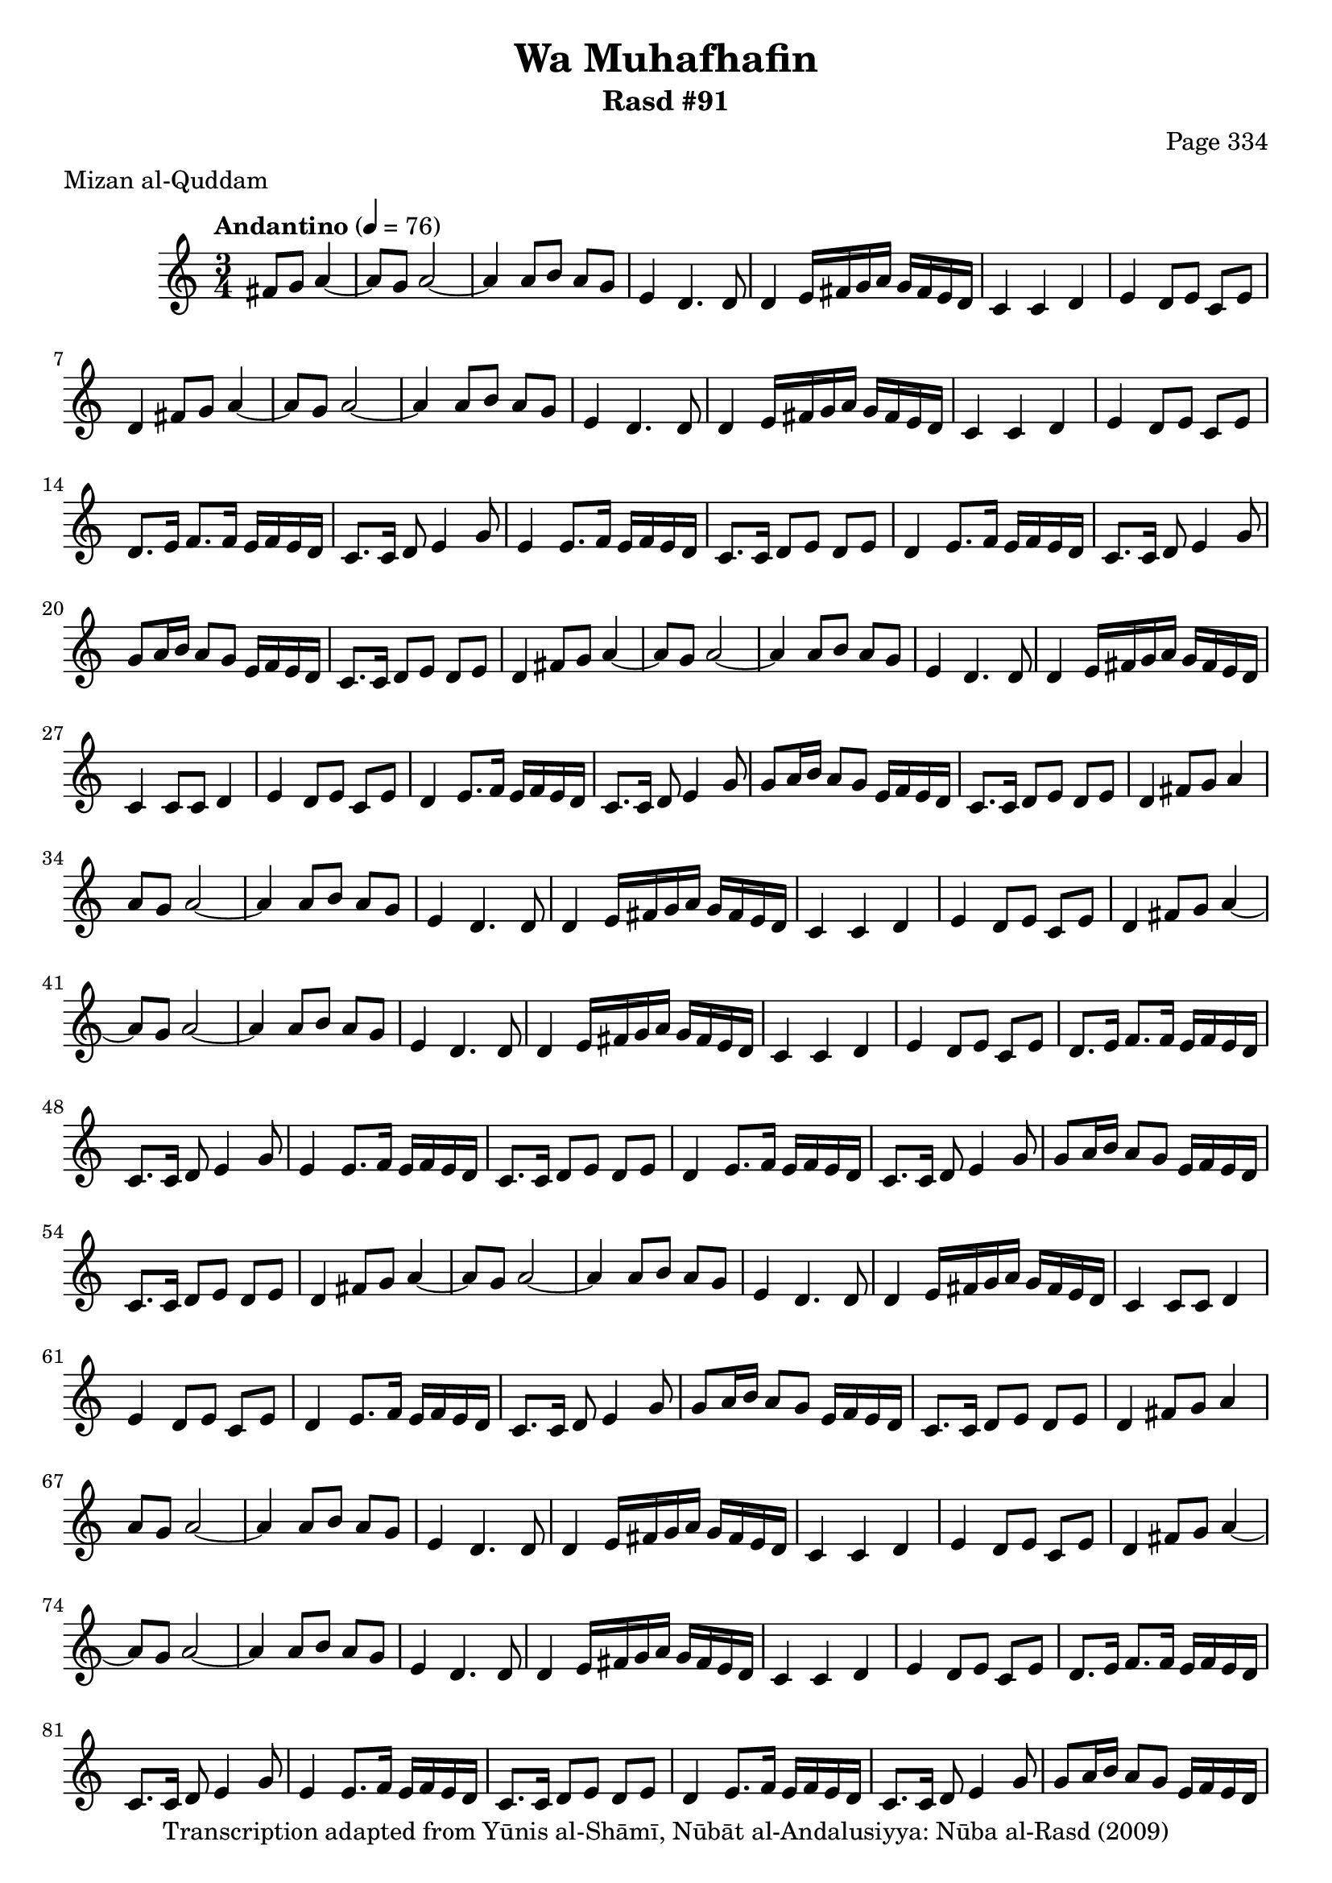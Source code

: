 \version "2.18.2"

\header {
	title = "Wa Muhafhafin"
	subtitle = "Rasd #91"
	composer = "Page 334"
	meter = "Mizan al-Quddam"
	copyright = "Transcription adapted from Yūnis al-Shāmī, Nūbāt al-Andalusiyya: Nūba al-Rasd (2009)"
	tagline = ""
}

% VARIABLES

db = \bar "!"
dc = \markup { \right-align { \italic { "D.C. al Fine" } } }
ds = \markup { \right-align { \italic { "D.S. al Fine" } } }
dsalcoda = \markup { \right-align { \italic { "D.S. al Coda" } } }
dcalcoda = \markup { \right-align { \italic { "D.C. al Coda" } } }
fine = \markup { \italic { "Fine" } }
incomplete = \markup { \right-align "Incomplete: missing pages in scan. Following number is likely also missing" }
continue = \markup { \center-align "Continue..." }
segno = \markup { \musicglyph #"scripts.segno" }
coda = \markup { \musicglyph #"scripts.coda" }
error = \markup { { "Wrong number of beats in score" } }
repeaterror = \markup { { "Score appears to be missing repeat" } }
accidentalerror = \markup { { "Unclear accidentals" } }

% TRANSCRIPTION

\score {

	\relative d' {
		\clef "treble"
		\key c \major
		\time 3/4
			\set Timing.beamExceptions = #'()
			\set Timing.baseMoment = #(ly:make-moment 1/4)
			\set Timing.beatStructure = #'(1 1 1)
		\tempo "Andantino" 4 = 76

		\partial 2

		fis8 g a4~ |

		\repeat unfold 3 {
			a8 g a2~ |
			a4 a8 b a g |
			e4 d4. d8 |
			d4 e16 fis g a g fis e d |
			c4 c d |
			e d8 e c e |
			d4 fis8 g a4~ |
			a8 g a2~ |
			a4 a8 b a g |
			e4 d4. d8 |
			d4 e16 fis g a g fis e d |
			c4 c d |
			e d8 e c e |
			d8. e16 f8. f16 e f e d |
			c8. c16 d8 e4 g8 |
			e4 e8. f16 e f e d |
			c8. c16 d8 e d e |
			d4 e8. f16 e f e d |
			c8. c16 d8 e4 g8 |
			g a16 b a8 g e16 f e d |
			c8. c16 d8 e d e |
			d4 fis8 g a4~ |
			a8 g a2~ |
			a4 a8 b a g |
			e4 d4. d8 |
			d4 e16 fis g a g fis e d |
			c4 c8 c d4 |
			e4 d8 e c e |
			d4 e8. f16 e f e d |
			c8. c16 d8 e4 g8 |
			g8 a16 b a8 g e16 f e d |
			c8. c16 d8 e d e |
		}

		\alternative {
			{
				d4 fis8 g a4 |
			}
			{
				d,4 r2 \bar "|."
			}
		}

	}

	\layout {}
	\midi {}
}
